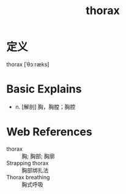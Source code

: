 #+title: thorax
#+roam_tags:英语单词

* 定义
  
thorax [ˈθɔːræks]

* Basic Explains
- n. [解剖] 胸，胸膛；胸腔

* Web References
- thorax :: 胸; 胸部; 胸廓
- Strapping thorax :: 胸部绑扎法
- Thorax breathing :: 胸式呼吸
